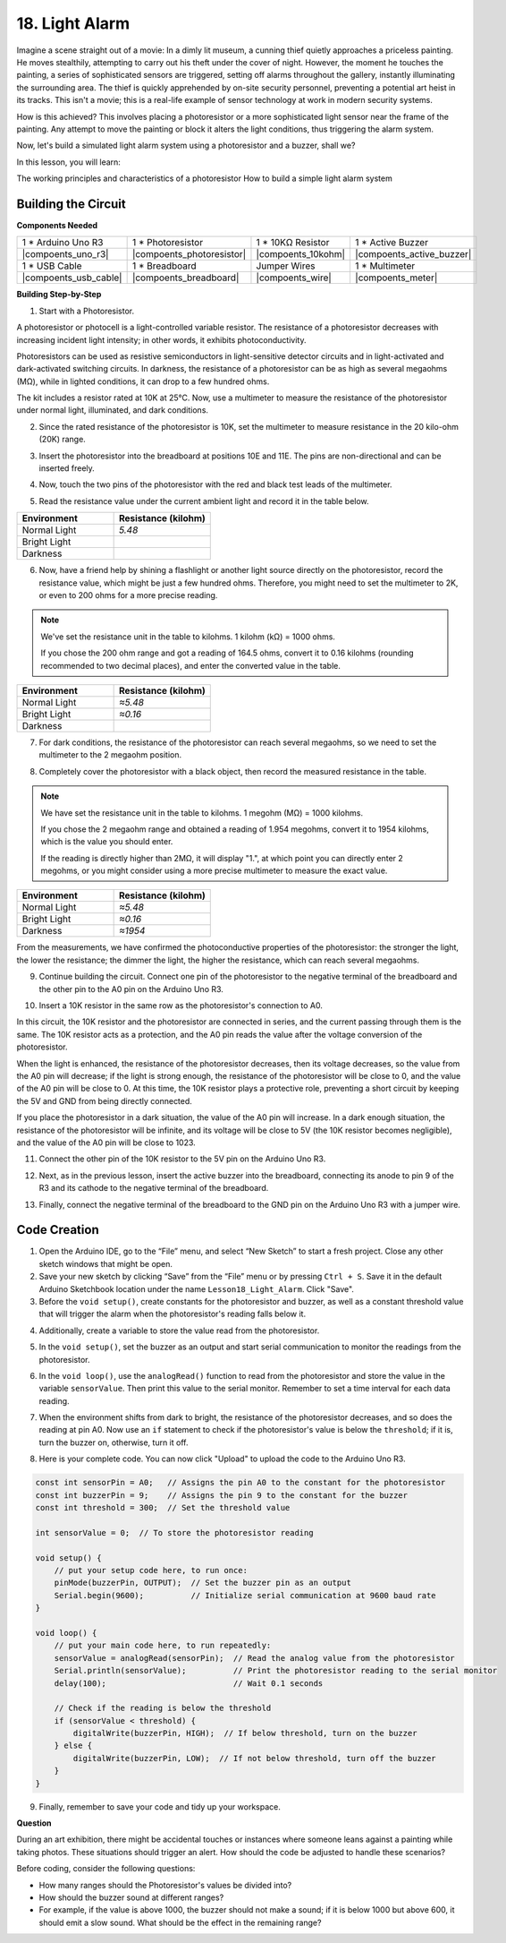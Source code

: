 18. Light Alarm
========================

Imagine a scene straight out of a movie:
In a dimly lit museum, a cunning thief quietly approaches a priceless painting.
He moves stealthily, attempting to carry out his theft under the cover of night.
However, the moment he touches the painting, a series of sophisticated sensors are triggered,
setting off alarms throughout the gallery, instantly illuminating the surrounding area.
The thief is quickly apprehended by on-site security personnel, preventing a potential art heist in its tracks.
This isn't a movie; this is a real-life example of sensor technology at work in modern security systems.

How is this achieved? This involves placing a photoresistor or a more sophisticated light sensor near the frame of the painting. Any attempt to move the painting or block it alters the light conditions, thus triggering the alarm system.

Now, let's build a simulated light alarm system using a photoresistor and a buzzer, shall we?

In this lesson, you will learn:

The working principles and characteristics of a photoresistor
How to build a simple light alarm system


Building the Circuit
-----------------------

**Components Needed**

.. list-table:: 
   :widths: 25 25 25 25
   :header-rows: 0

   * - 1 * Arduino Uno R3
     - 1 * Photoresistor
     - 1 * 10KΩ Resistor
     - 1 * Active Buzzer
   * - |compoents_uno_r3| 
     - |compoents_photoresistor| 
     - |compoents_10kohm| 
     - |compoents_active_buzzer| 
   * - 1 * USB Cable
     - 1 * Breadboard
     - Jumper Wires
     - 1 * Multimeter
   * - |compoents_usb_cable| 
     - |compoents_breadboard| 
     - |compoents_wire| 
     - |compoents_meter|



**Building Step-by-Step**

1. Start with a Photoresistor.

.. image:: img/17_photoresistor.png
    :width: 100
    :align: center

A photoresistor or photocell is a light-controlled variable resistor. The resistance of a photoresistor decreases with increasing incident light intensity; in other words, it exhibits photoconductivity.

Photoresistors can be used as resistive semiconductors in light-sensitive detector circuits and in light-activated and dark-activated switching circuits. In darkness, the resistance of a photoresistor can be as high as several megaohms (MΩ), while in lighted conditions, it can drop to a few hundred ohms.

The kit includes a resistor rated at 10K at 25°C. Now, use a multimeter to measure the resistance of the photoresistor under normal light, illuminated, and dark conditions.

2. Since the rated resistance of the photoresistor is 10K, set the multimeter to measure resistance in the 20 kilo-ohm (20K) range.

.. image:: img/multimeter_20k.png
    :width: 300
    :align: center

3. Insert the photoresistor into the breadboard at positions 10E and 11E. The pins are non-directional and can be inserted freely.

.. image:: img/17_light_alarm_photoresistor.png
    :width: 500
    :align: center

4. Now, touch the two pins of the photoresistor with the red and black test leads of the multimeter.

.. image:: img/17_light_alarm_test.png
    :width: 500
    :align: center

5. Read the resistance value under the current ambient light and record it in the table below.

.. list-table::
   :widths: 20 20
   :header-rows: 1

   * - Environment
     - Resistance (kilohm)
   * - Normal Light
     - *5.48*
   * - Bright Light
     -
   * - Darkness
     -

6. Now, have a friend help by shining a flashlight or another light source directly on the photoresistor, record the resistance value, which might be just a few hundred ohms. Therefore, you might need to set the multimeter to 2K, or even to 200 ohms for a more precise reading.

.. note::

    We've set the resistance unit in the table to kilohms. 1 kilohm (kΩ) = 1000 ohms.

    If you chose the 200 ohm range and got a reading of 164.5 ohms, convert it to 0.16 kilohms (rounding recommended to two decimal places), and enter the converted value in the table.

.. list-table::
   :widths: 20 20
   :header-rows: 1

   * - Environment
     - Resistance (kilohm)
   * - Normal Light
     - *≈5.48*
   * - Bright Light
     - *≈0.16*
   * - Darkness
     - 

7. For dark conditions, the resistance of the photoresistor can reach several megaohms, so we need to set the multimeter to the 2 megaohm position.

.. image:: img/multimeter_2mΩ.png
    :width: 300
    :align: center

8. Completely cover the photoresistor with a black object, then record the measured resistance in the table.

.. note::
    We have set the resistance unit in the table to kilohms. 1 megohm (MΩ) = 1000 kilohms.

    If you chose the 2 megaohm range and obtained a reading of 1.954 megohms, convert it to 1954 kilohms, which is the value you should enter.

    If the reading is directly higher than 2MΩ, it will display "1.", at which point you can directly enter 2 megohms, or you might consider using a more precise multimeter to measure the exact value.

.. list-table::
   :widths: 20 20
   :header-rows: 1

   * - Environment
     - Resistance (kilohm)
   * - Normal Light
     - *≈5.48*
   * - Bright Light
     - *≈0.16*
   * - Darkness
     - *≈1954*

From the measurements, we have confirmed the photoconductive properties of the photoresistor: the stronger the light, the lower the resistance; the dimmer the light, the higher the resistance, which can reach several megaohms.

9. Continue building the circuit. Connect one pin of the photoresistor to the negative terminal of the breadboard and the other pin to the A0 pin on the Arduino Uno R3.

.. image:: img/17_light_alarm_a0.png
    :width: 500
    :align: center

10. Insert a 10K resistor in the same row as the photoresistor's connection to A0.

.. image:: img/17_light_alarm_resistor.png
    :width: 500
    :align: center

In this circuit, the 10K resistor and the photoresistor are connected in series, and the current passing through them is the same. The 10K resistor acts as a protection, and the A0 pin reads the value after the voltage conversion of the photoresistor.

When the light is enhanced, the resistance of the photoresistor decreases, then its voltage decreases, so the value from the A0 pin will decrease; if the light is strong enough, the resistance of the photoresistor will be close to 0, and the value of the A0 pin will be close to 0. At this time, the 10K resistor plays a protective role, preventing a short circuit by keeping the 5V and GND from being directly connected.

If you place the photoresistor in a dark situation, the value of the A0 pin will increase. In a dark enough situation, the resistance of the photoresistor will be infinite, and its voltage will be close to 5V (the 10K resistor becomes negligible), and the value of the A0 pin will be close to 1023.

11. Connect the other pin of the 10K resistor to the 5V pin on the Arduino Uno R3.

.. image:: img/17_light_alarm_5v.png
    :width: 500
    :align: center

12. Next, as in the previous lesson, insert the active buzzer into the breadboard, connecting its anode to pin 9 of the R3 and its cathode to the negative terminal of the breadboard.

.. image:: img/17_light_alarm_buzzer.png
    :width: 500
    :align: center

13. Finally, connect the negative terminal of the breadboard to the GND pin on the Arduino Uno R3 with a jumper wire.


.. image:: img/17_light_alarm.png
    :width: 500
    :align: center

Code Creation
-------------

1. Open the Arduino IDE, go to the “File” menu, and select “New Sketch” to start a fresh project. Close any other sketch windows that might be open.
2. Save your new sketch by clicking “Save” from the “File” menu or by pressing ``Ctrl + S``. Save it in the default Arduino Sketchbook location under the name ``Lesson18_Light_Alarm``. Click "Save".

3. Before the ``void setup()``, create constants for the photoresistor and buzzer, as well as a constant threshold value that will trigger the alarm when the photoresistor's reading falls below it.

.. code-block:: Arduino
    :emphasize-lines: 1,2,3

    const int sensorPin = A0;   // Assigns the pin A0 to the constant for the photoresistor
    const int buzzerPin = 9;    // Assigns the pin 9 to the constant for the buzzer
    const int threshold = 300;  // Set the threshold value

    void setup() {
        // put your setup code here, to run once:
    }

4. Additionally, create a variable to store the value read from the photoresistor.

.. code-block:: Arduino
    :emphasize-lines: 5

    const int sensorPin = A0;   // Assigns the pin A0 to the constant for the photoresistor
    const int buzzerPin = 9;    // Assigns the pin 9 to the constant for the buzzer
    const int threshold = 300;  // Set the threshold value

    int sensorValue = 0;  // To store the photoresistor reading

    void setup() {
        // put your setup code here, to run once:
    }

5. In the ``void setup()``, set the buzzer as an output and start serial communication to monitor the readings from the photoresistor.

.. code-block:: Arduino
    :emphasize-lines: 3,4

    void setup() {
        // put your setup code here, to run once:
        pinMode(buzzerPin, OUTPUT);  // Set the buzzer pin as an output
        Serial.begin(9600);          // Initialize serial communication at 9600 baud rate
    }

6. In the ``void loop()``, use the ``analogRead()`` function to read from the photoresistor and store the value in the variable ``sensorValue``. Then print this value to the serial monitor. Remember to set a time interval for each data reading.

.. code-block:: Arduino
    :emphasize-lines: 3,4,5

    void loop() {
        // put your main code here, to run repeatedly:
        sensorValue = analogRead(sensorPin);  // Read the analog value from the photoresistor
        Serial.println(sensorValue);          // Print the photoresistor reading to the serial monitor
        delay(100); // Wait 0.1 seconds
    }

7. When the environment shifts from dark to bright, the resistance of the photoresistor decreases, and so does the reading at pin A0. Now use an ``if`` statement to check if the photoresistor's value is below the ``threshold``; if it is, turn the buzzer on, otherwise, turn it off.

.. code-block:: Arduino
    :emphasize-lines: 7-12

    void loop() {
        // put your main code here, to run repeatedly:
        sensorValue = analogRead(sensorPin);  // Read the analog value from the photoresistor
        Serial.println(sensorValue);          // Print the photoresistor reading to the serial monitor
        delay(100);                           // Wait 0.1 seconds

        // Check if the reading is below the threshold
        if (sensorValue < threshold) {
            digitalWrite(buzzerPin, HIGH);  // If below threshold, turn on the buzzer
        } else {
            digitalWrite(buzzerPin, LOW);  // If not below threshold, turn off the buzzer
        }
    }

8. Here is your complete code. You can now click "Upload" to upload the code to the Arduino Uno R3.

.. code-block:: Arduino

    const int sensorPin = A0;   // Assigns the pin A0 to the constant for the photoresistor
    const int buzzerPin = 9;    // Assigns the pin 9 to the constant for the buzzer
    const int threshold = 300;  // Set the threshold value

    int sensorValue = 0;  // To store the photoresistor reading

    void setup() {
        // put your setup code here, to run once:
        pinMode(buzzerPin, OUTPUT);  // Set the buzzer pin as an output
        Serial.begin(9600);          // Initialize serial communication at 9600 baud rate
    }

    void loop() {
        // put your main code here, to run repeatedly:
        sensorValue = analogRead(sensorPin);  // Read the analog value from the photoresistor
        Serial.println(sensorValue);          // Print the photoresistor reading to the serial monitor
        delay(100);                           // Wait 0.1 seconds

        // Check if the reading is below the threshold
        if (sensorValue < threshold) {
            digitalWrite(buzzerPin, HIGH);  // If below threshold, turn on the buzzer
        } else {
            digitalWrite(buzzerPin, LOW);  // If not below threshold, turn off the buzzer
        }
    }

9. Finally, remember to save your code and tidy up your workspace.

**Question**

During an art exhibition, there might be accidental touches or instances where someone leans against a painting while taking photos. These situations should trigger an alert. How should the code be adjusted to handle these scenarios? 

Before coding, consider the following questions:

* How many ranges should the Photoresistor's values be divided into?
* How should the buzzer sound at different ranges?
* For example, if the value is above 1000, the buzzer should not make a sound; if it is below 1000 but above 600, it should emit a slow sound. What should be the effect in the remaining range?